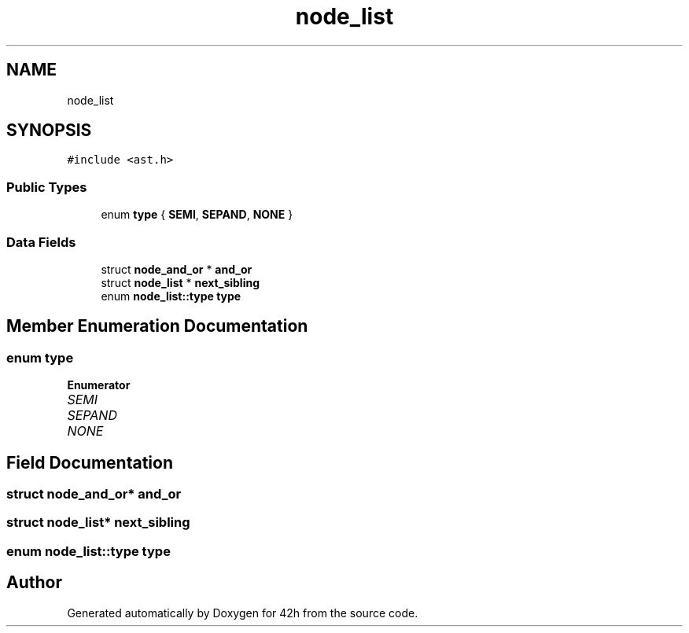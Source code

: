 .TH "node_list" 3 "Mon May 25 2020" "Version v0.1" "42h" \" -*- nroff -*-
.ad l
.nh
.SH NAME
node_list
.SH SYNOPSIS
.br
.PP
.PP
\fC#include <ast\&.h>\fP
.SS "Public Types"

.in +1c
.ti -1c
.RI "enum \fBtype\fP { \fBSEMI\fP, \fBSEPAND\fP, \fBNONE\fP }"
.br
.in -1c
.SS "Data Fields"

.in +1c
.ti -1c
.RI "struct \fBnode_and_or\fP * \fBand_or\fP"
.br
.ti -1c
.RI "struct \fBnode_list\fP * \fBnext_sibling\fP"
.br
.ti -1c
.RI "enum \fBnode_list::type\fP \fBtype\fP"
.br
.in -1c
.SH "Member Enumeration Documentation"
.PP 
.SS "enum \fBtype\fP"

.PP
\fBEnumerator\fP
.in +1c
.TP
\fB\fISEMI \fP\fP
.TP
\fB\fISEPAND \fP\fP
.TP
\fB\fINONE \fP\fP
.SH "Field Documentation"
.PP 
.SS "struct \fBnode_and_or\fP* and_or"

.SS "struct \fBnode_list\fP* next_sibling"

.SS "enum \fBnode_list::type\fP  \fBtype\fP"


.SH "Author"
.PP 
Generated automatically by Doxygen for 42h from the source code\&.
